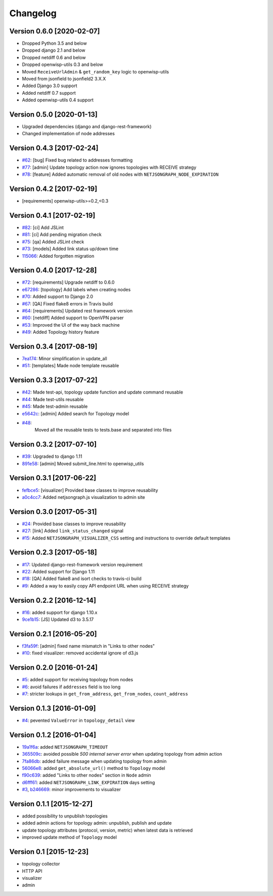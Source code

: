 Changelog
=========

Version 0.6.0 [2020-02-07]
--------------------------

- Dropped Python 3.5 and below
- Dropped django 2.1 and below
- Dropped netdiff 0.6 and below
- Dropped openwisp-utils 0.3 and below
- Moved ``ReceiveUrlAdmin`` & ``get_random_key`` logic to openwisp-utils
- Moved from jsonfield to jsonfield2 3.X.X
- Added Django 3.0 support
- Added netdiff 0.7 support
- Added openwisp-utils 0.4 support

Version 0.5.0 [2020-01-13]
--------------------------

- Upgraded dependencies (django and django-rest-framework)
- Changed implementation of node addresses

Version 0.4.3 [2017-02-24]
--------------------------

- `#62 <https://github.com/netjson/django-netjsongraph/pull/62>`_:
  [bug] Fixed bug related to addresses formatting
- `#77 <https://github.com/netjson/django-netjsongraph/pull/77>`_:
  [admin] Update topology action now ignores topologies with RECEIVE strategy
- `#78 <https://github.com/netjson/django-netjsongraph/pull/78>`_:
  [feature] Added automatic removal of old nodes with ``NETJSONGRAPH_NODE_EXPIRATION``

Version 0.4.2 [2017-02-19]
--------------------------

- [requirements] openwisp-utils>=0.2,<0.3

Version 0.4.1 [2017-02-19]
--------------------------

- `#82 <https://github.com/netjson/django-netjsongraph/pull/82>`_:
  [ci] Add JSLint
- `#81 <https://github.com/netjson/django-netjsongraph/pull/81>`_:
  [ci] Add pending migration check
- `#75 <https://github.com/netjson/django-netjsongraph/pull/72>`_:
  [qa] Added JSLint check
- `#73 <https://github.com/netjson/django-netjsongraph/pull/73>`_:
  [models] Added link status up/down time
- `115066 <https://github.com/netjson/django-netjsongraph/commit/115066>`_:
  Added forgotten migration

Version 0.4.0 [2017-12-28]
--------------------------

- `#72 <https://github.com/netjson/django-netjsongraph/pull/72>`_:
  [requirements] Upgrade netdiff to 0.6.0
- `e67286 <https://github.com/netjson/django-netjsongraph/commit/e67286>`_:
  [topology] Add labels when creating nodes
- `#70 <https://github.com/netjson/django-netjsongraph/pull/70>`_:
  Added support to Django 2.0
- `#67 <https://github.com/netjson/django-netjsongraph/pull/67>`_:
  [QA] Fixed flake8 errors in Travis build
- `#64 <https://github.com/netjson/django-netjsongraph/pull/64>`_:
  [requirements] Updated rest framework version
- `#60 <https://github.com/netjson/django-netjsongraph/pull/60>`_:
  [netdiff] Added support to OpenVPN parser
- `#53 <https://github.com/netjson/django-netjsongraph/pull/53>`_:
  Improved the UI of the way back machine
- `#49 <https://github.com/netjson/django-netjsongraph/pull/49>`_:
  Added Topology history feature

Version 0.3.4 [2017-08-19]
--------------------------

- `7ea174 <https://github.com/netjson/django-netjsongraph/commit/7ea174>`_:
  Minor simplification in update_all
- `#51 <https://github.com/netjson/django-netjsongraph/pull/51>`_:
  [templates] Made node template reusable

Version 0.3.3 [2017-07-22]
--------------------------

- `#42 <https://github.com/netjson/django-netjsongraph/pull/42>`_:
  Made test-api, topology update function and update command reusable
- `#44 <https://github.com/netjson/django-netjsongraph/pull/44>`_:
  Made test-utils reusable
- `#45 <https://github.com/netjson/django-netjsongraph/pull/45>`_:
  Made test-admin reusable
- `e5642c <https://github.com/netjson/django-netjsongraph/commit/e5642c>`_:
  [admin] Added search for Topology model
- `#48 <https://github.com/netjson/django-netjsongraph/pull/48>`_:
   Moved all the reusable tests to tests.base and separated into files

Version 0.3.2 [2017-07-10]
--------------------------

- `#39 <https://github.com/netjson/django-netjsongraph/pull/39>`_:
  Upgraded to django 1.11
- `891e58 <https://github.com/netjson/django-netjsongraph/commit/891e58>`_:
  [admin] Moved submit_line.html to openwisp_utils

Version 0.3.1 [2017-06-22]
--------------------------

- `fefbce5 <https://github.com/netjson/django-netjsongraph/commit/fefbce5>`_:
  [visualizer] Provided base classes to improve reusability
- `a0c4cc7 <https://github.com/netjson/django-netjsongraph/commit/a0c4cc7>`_:
  Added netjsongraph.js visualization to admin site

Version 0.3.0 [2017-05-31]
--------------------------

- `#24 <https://github.com/netjson/django-netjsongraph/issues/24>`_:
  Provided base classes to improve reusability
- `#27 <https://github.com/netjson/django-netjsongraph/issues/27>`_:
  [link] Added ``link_status_changed`` signal
- `#15 <https://github.com/netjson/django-netjsongraph/issues/15>`_:
  Added ``NETJSONGRAPH_VISUALIZER_CSS`` setting and instructions to override default templates

Version 0.2.3 [2017-05-18]
--------------------------

- `#17 <https://github.com/netjson/django-netjsongraph/issues/17>`_:
  Updated django-rest-framework version requirement
- `#22 <https://github.com/netjson/django-netjsongraph/issues/22>`_:
  Added support for Django 1.11
- `#18 <https://github.com/netjson/django-netjsongraph/issues/18>`_:
  [QA] Added flake8 and isort checks to travis-ci build
- `#9 <https://github.com/netjson/django-netjsongraph/issues/9>`_:
  Added a way to easily copy API endpoint URL when using RECEIVE strategy

Version 0.2.2 [2016-12-14]
--------------------------

- `#16 <https://github.com/netjson/django-netjsongraph/issues/16>`_:
  added support for django 1.10.x
- `9ce1b15 <https://github.com/netjson/django-netjsongraph/commit/9ce1b15>`_:
  [JS] Updated d3 to 3.5.17

Version 0.2.1 [2016-05-20]
--------------------------

- `f3fa59f <https://github.com/netjson/django-netjsongraph/commit/f3fa59f>`_:
  [admin] fixed name mismatch in "Links to other nodes"
- `#10 <https://github.com/netjson/django-netjsongraph/issues/10>`_:
  fixed visualizer: removed accidental ignore of d3.js

Version 0.2.0 [2016-01-24]
--------------------------

- `#5 <https://github.com/netjson/django-netjsongraph/issues/5>`_:
  added support for receiving topology from nodes
- `#6 <https://github.com/netjson/django-netjsongraph/issues/6>`_:
  avoid failures if ``addresses`` field is too long
- `#7 <https://github.com/netjson/django-netjsongraph/issues/7>`_:
  stricter lookups in ``get_from_address``, ``get_from_nodes``, ``count_address``

Version 0.1.3 [2016-01-09]
--------------------------

- `#4 <https://github.com/netjson/django-netjsongraph/issues/4>`_:
  pevented ``ValueError`` in ``topology_detail`` view

Version 0.1.2 [2016-01-04]
--------------------------

- `19a1f6a <https://github.com/netjson/django-netjsongraph/commit/19a1f6a>`_:
  added ``NETJSONGRAPH_TIMEOUT``
- `365509c <https://github.com/netjson/django-netjsongraph/commit/365509c>`_:
  avoided possible *500 internal server error* when updating topology from admin action
- `7fa86db <https://github.com/netjson/django-netjsongraph/commit/7fa86db>`_:
  added failure message when updating topology from admin
- `56066e8 <https://github.com/netjson/django-netjsongraph/commit/56066e8>`_:
  added ``get_absolute_url()`` method to ``Topology`` model
- `f90c639 <https://github.com/netjson/django-netjsongraph/commit/f90c639>`_:
  added "Links to other nodes" section in ``Node`` admin
- `d6fff61 <https://github.com/netjson/django-netjsongraph/commit/d6fff61>`_:
  added ``NETJSONGRAPH_LINK_EXPIRATION`` days setting
- `#3 <https://github.com/netjson/django-netjsongraph/issues/3>`_,
  `b246669 <https://github.com/netjson/django-netjsongraph/commit/b246669>`_:
  minor improvements to visualizer

Version 0.1.1 [2015-12-27]
--------------------------

- added possibility to unpublish topologies
- added admin actions for topology admin: unpublish, publish and update
- update topology attributes (protocol, version, metric) when latest data is retrieved
- improved update method of ``Topology`` model

Version 0.1 [2015-12-23]
------------------------

- topology collector
- HTTP API
- visualizer
- admin
